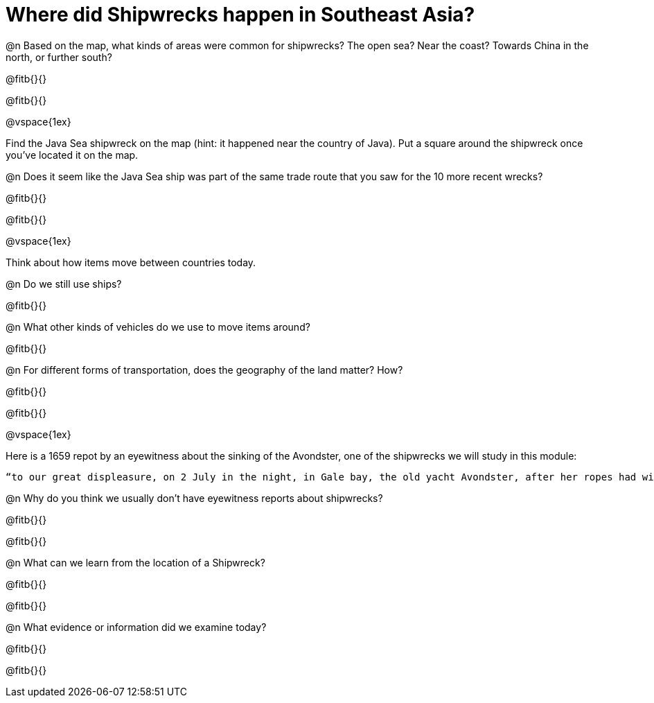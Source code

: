= Where did Shipwrecks happen in Southeast Asia?

@n Based on the map, what kinds of areas were common for shipwrecks? The open sea?  Near the coast? Towards China in the north, or further south?

@fitb{}{}

@fitb{}{}

@vspace{1ex}

Find the Java Sea shipwreck on the map (hint: it happened near the country of Java). Put a square around the shipwreck once you’ve located it on the map. 

@n Does it seem like the Java Sea ship was part of the same trade route that you saw for the 10 more recent wrecks?

@fitb{}{}

@fitb{}{}

@vspace{1ex}

Think about how items move between countries today. 

@n Do we still use ships? 

@fitb{}{}

@n What other kinds of vehicles do we use to move items around? 

@fitb{}{}

@n For different forms of transportation, does the geography of the land matter? How?

@fitb{}{}

@fitb{}{}

@vspace{1ex}

Here is a 1659 repot by an eyewitness about the sinking of the Avondster, one of the shipwrecks we will study in this module: 

	“to our great displeasure, on 2 July in the night, in Gale bay, the old yacht Avondster, after her ropes had withstood the bad weather, in a light breeze slipped from her anchors and because of bad supervision perished.” 

@n Why do you think we usually don’t have eyewitness reports about shipwrecks?

@fitb{}{}

@fitb{}{}

@n What can we learn from the location of a Shipwreck? 

@fitb{}{}

@fitb{}{}

@n What evidence or information did we examine today?

@fitb{}{}

@fitb{}{}

